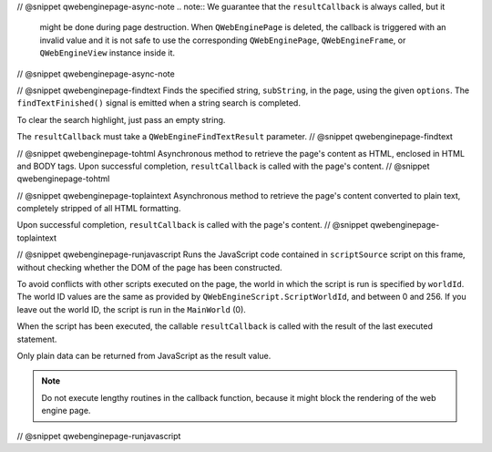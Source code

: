 // @snippet qwebenginepage-async-note
.. note:: We guarantee that the ``resultCallback`` is always called, but it
          might be done during page destruction. When ``QWebEnginePage``
          is deleted, the callback is triggered with an invalid value and it
          is not safe to use the corresponding ``QWebEnginePage``,
          ``QWebEngineFrame``, or ``QWebEngineView`` instance inside it.
// @snippet qwebenginepage-async-note

// @snippet qwebenginepage-findtext
Finds the specified string, ``subString``, in the page, using the given
``options``. The ``findTextFinished()`` signal is emitted when a string search
is completed.

To clear the search highlight, just pass an empty string.

The ``resultCallback`` must take a ``QWebEngineFindTextResult`` parameter.
// @snippet qwebenginepage-findtext

// @snippet qwebenginepage-tohtml
Asynchronous method to retrieve the page's content as HTML, enclosed in HTML
and BODY tags. Upon successful completion, ``resultCallback`` is called with
the page's content.
// @snippet qwebenginepage-tohtml

// @snippet qwebenginepage-toplaintext
Asynchronous method to retrieve the page's content converted to plain text,
completely stripped of all HTML formatting.

Upon successful completion, ``resultCallback`` is called with the page's content.
// @snippet qwebenginepage-toplaintext

// @snippet qwebenginepage-runjavascript
Runs the JavaScript code contained in ``scriptSource`` script on this frame,
without checking whether the DOM of the page has been constructed.

To avoid conflicts with other scripts executed on the page, the world in which
the script is run is specified by ``worldId``. The world ID values are the same
as provided by ``QWebEngineScript.ScriptWorldId``, and between 0 and 256. If
you leave out the world ID, the script is run in the ``MainWorld`` (0).

When the script has been executed, the callable ``resultCallback`` is called
with the result of the last executed statement.

Only plain data can be returned from JavaScript as the result value.

.. note:: Do not execute lengthy routines in the callback function, because
          it might block the rendering of the web engine page.
// @snippet qwebenginepage-runjavascript
